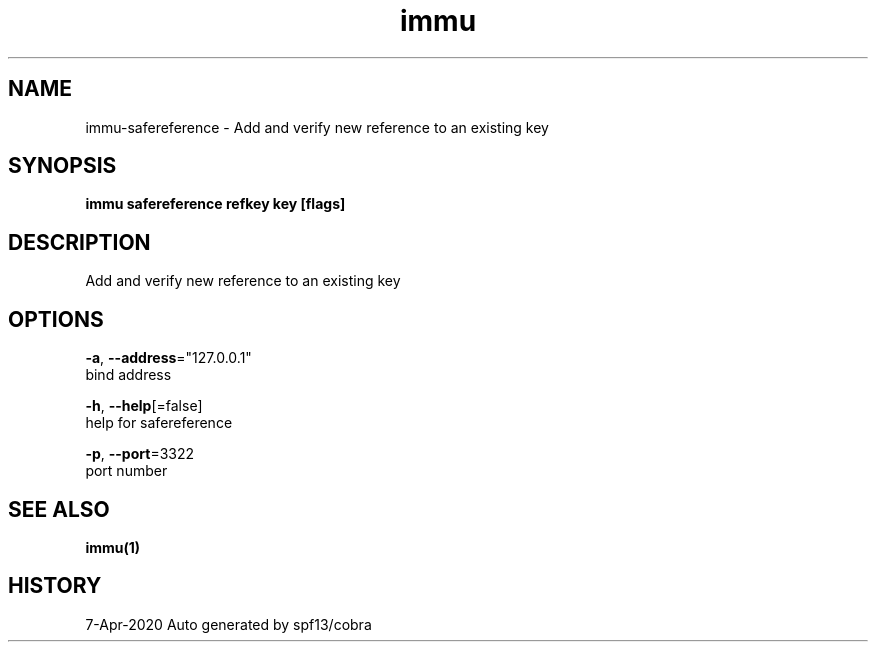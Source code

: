 .TH "immu" "1" "Apr 2020" "Auto generated by spf13/cobra" "" 
.nh
.ad l


.SH NAME
.PP
immu\-safereference \- Add and verify new reference to an existing key


.SH SYNOPSIS
.PP
\fBimmu safereference refkey key [flags]\fP


.SH DESCRIPTION
.PP
Add and verify new reference to an existing key


.SH OPTIONS
.PP
\fB\-a\fP, \fB\-\-address\fP="127.0.0.1"
    bind address

.PP
\fB\-h\fP, \fB\-\-help\fP[=false]
    help for safereference

.PP
\fB\-p\fP, \fB\-\-port\fP=3322
    port number


.SH SEE ALSO
.PP
\fBimmu(1)\fP


.SH HISTORY
.PP
7\-Apr\-2020 Auto generated by spf13/cobra
